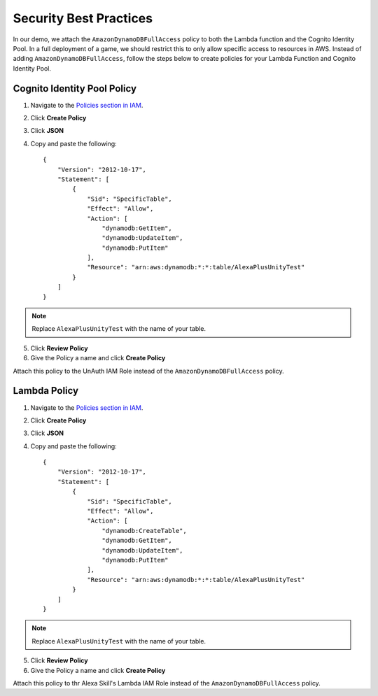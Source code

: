 ***********************
Security Best Practices
***********************

In our demo, we attach the ``AmazonDynamoDBFullAccess`` policy to both the Lambda function and the Cognito Identity Pool. In a full deployment of a game, we should restrict this to only allow specific access to resources in AWS. Instead of adding ``AmazonDynamoDBFullAccess``, follow the steps below to create policies for your Lambda Function and Cognito Identity Pool.

Cognito Identity Pool Policy
============================

1. Navigate to the `Policies section in IAM <https://console.aws.amazon.com/iam/home?#/policies>`_.
2. Click **Create Policy**
3. Click **JSON**
4. Copy and paste the following: ::

    {
        "Version": "2012-10-17",
        "Statement": [
            {
                "Sid": "SpecificTable",
                "Effect": "Allow",
                "Action": [
                    "dynamodb:GetItem",
                    "dynamodb:UpdateItem",
                    "dynamodb:PutItem"
                ],
                "Resource": "arn:aws:dynamodb:*:*:table/AlexaPlusUnityTest"
            }
        ]
    } 

.. Note:: Replace ``AlexaPlusUnityTest`` with the name of your table.

5. Click **Review Policy**
6. Give the Policy a name and click **Create Policy**

Attach this policy to the UnAuth IAM Role instead of the ``AmazonDynamoDBFullAccess`` policy.

Lambda Policy
=============

1. Navigate to the `Policies section in IAM <https://console.aws.amazon.com/iam/home?#/policies>`_.
2. Click **Create Policy**
3. Click **JSON**
4. Copy and paste the following: ::

    {
        "Version": "2012-10-17",
        "Statement": [
            {
                "Sid": "SpecificTable",
                "Effect": "Allow",
                "Action": [
                    "dynamodb:CreateTable",
                    "dynamodb:GetItem",
                    "dynamodb:UpdateItem",
                    "dynamodb:PutItem"
                ],
                "Resource": "arn:aws:dynamodb:*:*:table/AlexaPlusUnityTest"
            }
        ]
    } 

.. Note:: Replace ``AlexaPlusUnityTest`` with the name of your table.

5. Click **Review Policy**
6. Give the Policy a name and click **Create Policy**

Attach this policy to thr Alexa Skill's Lambda IAM Role instead of the ``AmazonDynamoDBFullAccess`` policy.